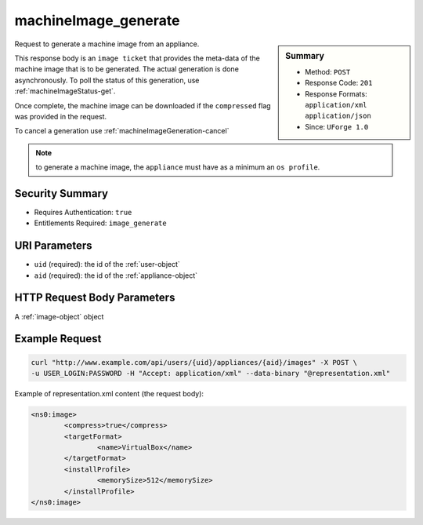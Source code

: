.. Copyright 2016 FUJITSU LIMITED

.. _machineImage-generate:

machineImage_generate
---------------------

.. function:: POST /users/{uid}/appliances/{aid}/images

.. sidebar:: Summary

	* Method: ``POST``
	* Response Code: ``201``
	* Response Formats: ``application/xml`` ``application/json``
	* Since: ``UForge 1.0``

Request to generate a machine image from an appliance. 

This response body is an ``image ticket`` that provides the meta-data of the machine image that is to be generated.  The actual generation is done asynchronously.  To poll the status of this generation, use :ref:`machineImageStatus-get`. 

Once complete, the machine image can be downloaded if the ``compressed`` flag was provided in the request. 

To cancel a generation use :ref:`machineImageGeneration-cancel` 

.. note:: to generate a machine image, the ``appliance`` must have as a minimum an ``os profile``.

Security Summary
~~~~~~~~~~~~~~~~

* Requires Authentication: ``true``
* Entitlements Required: ``image_generate``

URI Parameters
~~~~~~~~~~~~~~

* ``uid`` (required): the id of the :ref:`user-object`
* ``aid`` (required): the id of the :ref:`appliance-object`

HTTP Request Body Parameters
~~~~~~~~~~~~~~~~~~~~~~~~~~~~

A :ref:`image-object` object

Example Request
~~~~~~~~~~~~~~~

.. code-block:: bash

	curl "http://www.example.com/api/users/{uid}/appliances/{aid}/images" -X POST \
	-u USER_LOGIN:PASSWORD -H "Accept: application/xml" --data-binary "@representation.xml"

Example of representation.xml content (the request body):

.. code-block:: xml

	<ns0:image>
		<compress>true</compress>
		<targetFormat>
			<name>VirtualBox</name>
		</targetFormat>
		<installProfile>
			<memorySize>512</memorySize>
		</installProfile>
	</ns0:image>


.. seealso::

	 * :ref:`appliance-object`
	 * :ref:`image-object`
	 * :ref:`imagepkgs-object`
	 * :ref:`machineImage-deleteAll`
	 * :ref:`machineImage-delete`
	 * :ref:`machineImage-download`
	 * :ref:`machineImage-downloadFile`
	 * :ref:`machineImage-get`
	 * :ref:`machineImage-getAll`
	 * :ref:`machineImage-regenerate`
	 * :ref:`machineImageGeneration-cancel`
	 * :ref:`machineImageStatus-getAll`
	 * :ref:`machineImageStatus-get`
	 * :ref:`machineImagePkg-getAll`
	 * :ref:`machineImage-publish`
	 * :ref:`machineImagePublish-cancel`
	 * :ref:`machineImagePublished-get`
	 * :ref:`machineImagePublished-getAll`
	 * :ref:`machineImagePublished-delete`
	 * :ref:`machineImagePublished-deleteAll`
	 * :ref:`machineImagePublished-download`
	 * :ref:`machineImagePublishedStatus-get`
	 * :ref:`machineImagePublishedStatus-getAll`
	 * :ref:`applianceImage-publish`

